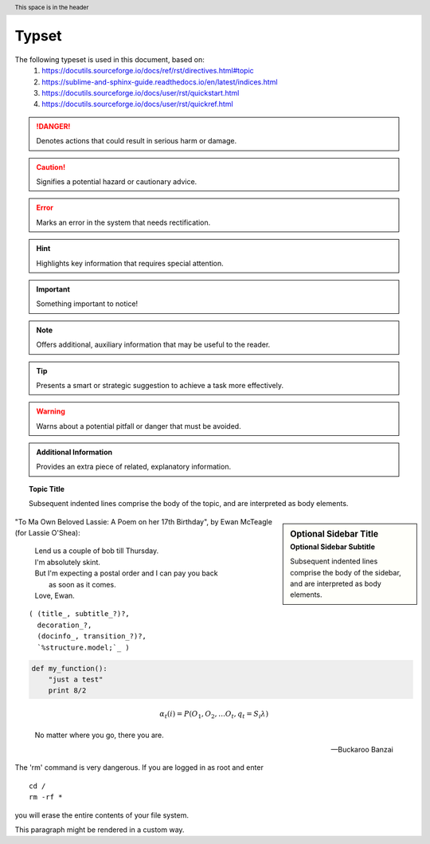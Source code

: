 ========
Typset
========

.. raw:: html

   =======
   Typset
   =======

The following typeset is used in this document, based on:
   1) https://docutils.sourceforge.io/docs/ref/rst/directives.html#topic
   2) https://sublime-and-sphinx-guide.readthedocs.io/en/latest/indices.html
   3) https://docutils.sourceforge.io/docs/user/rst/quickstart.html
   4) https://docutils.sourceforge.io/docs/user/rst/quickref.html

.. DANGER::
   Denotes actions that could result in serious harm or damage.

.. raw:: html

   .. DANGER::
      Denotes actions that could result in serious harm or damage.

.. CAUTION::
   Signifies a potential hazard or cautionary advice.

.. raw:: html

   .. CAUTION::
      Signifies a potential hazard or cautionary advice.

.. ERROR::
   Marks an error in the system that needs rectification.

.. raw:: html

   .. ERROR::
      Marks an error in the system that needs rectification.

.. HINT::
   Highlights key information that requires special attention.

.. raw:: html

   .. HINT::
      Highlights key information that requires special attention.

.. IMPORTANT::
   Something important to notice!

.. raw:: html

   .. IMPORTANT::
      Something important to notice!

.. NOTE::
   Offers additional, auxiliary information that may be useful to the reader.

.. raw:: html

   .. NOTE::
      Offers additional, auxiliary information that may be useful to the reader.

.. TIP::
   Presents a smart or strategic suggestion to achieve a task more effectively.

.. raw:: html

   .. TIP::
      Presents a smart or strategic suggestion to achieve a task more effectively.

.. WARNING::
   Warns about a potential pitfall or danger that must be avoided.

.. raw:: html

   .. WARNING::
      Warns about a potential pitfall or danger that must be avoided.

.. admonition:: Additional Information

   Provides an extra piece of related, explanatory information.

.. raw:: html

   .. admonition:: Additional Information

      Provides an extra piece of related, explanatory information.

.. topic:: Topic Title

    Subsequent indented lines comprise
    the body of the topic, and are
    interpreted as body elements.

.. raw:: html

   .. topic:: Topic Title

      Subsequent indented lines comprise
      the body of the topic, and are
      interpreted as body elements.

.. sidebar:: Optional Sidebar Title
   :subtitle: Optional Sidebar Subtitle

   Subsequent indented lines comprise
   the body of the sidebar, and are
   interpreted as body elements.

.. raw:: html

   .. sidebar:: Optional Sidebar Title
      :subtitle: Optional Sidebar Subtitle

      Subsequent indented lines comprise
      the body of the sidebar, and are
      interpreted as body elements.

"To Ma Own Beloved Lassie: A Poem on her 17th Birthday", by
Ewan McTeagle (for Lassie O'Shea):

    .. line-block::

        Lend us a couple of bob till Thursday.
        I'm absolutely skint.
        But I'm expecting a postal order and I can pay you back
            as soon as it comes.
        Love, Ewan.

.. raw:: html

   "To Ma Own Beloved Lassie: A Poem on her 17th Birthday", by
   Ewan McTeagle (for Lassie O'Shea):

       .. line-block::

           Lend us a couple of bob till Thursday.
           I'm absolutely skint.
           But I'm expecting a postal order and I can pay you back
               as soon as it comes.
           Love, Ewan.

.. parsed-literal::

   ( (title_, subtitle_?)?,
     decoration_?,
     (docinfo_, transition_?)?,
     `%structure.model;`_ )

.. raw:: html

   .. parsed-literal::

      ( (title_, subtitle_?)?,
        decoration_?,
        (docinfo_, transition_?)?,
        `%structure.model;`_ )

.. code:: python

  def my_function():
      "just a test"
      print 8/2

.. raw:: html

   .. code:: python

     def my_function():
         "just a test"
         print 8/2

.. math::

  α_t(i) = P(O_1, O_2, … O_t, q_t = S_i λ)

.. raw:: html

   .. math::

     α_t(i) = P(O_1, O_2, … O_t, q_t = S_i λ)

.. epigraph::

   No matter where you go, there you are.

   -- Buckaroo Banzai

.. raw:: html

   .. epigraph::

      No matter where you go, there you are.

      -- Buckaroo Banzai

.. compound::

   The 'rm' command is very dangerous.  If you are logged
   in as root and enter ::

       cd /
       rm -rf *

   you will erase the entire contents of your file system.

   .. container:: custom

   This paragraph might be rendered in a custom way.

.. raw:: html

   .. compound::

      The 'rm' command is very dangerous.  If you are logged
      in as root and enter ::

          cd /
          rm -rf *

      you will erase the entire contents of your file system.

      .. container:: custom

      This paragraph might be rendered in a custom way.

.. header:: This space is in the header

.. raw:: html

   .. header:: This space is in the header.

.. raw:: html

    <iframe width="560" height="315" src="https://www.youtube-nocookie.com/embed/S6V66G2tVr8" title="YouTube video player" frameborder="0" allow="accelerometer; autoplay; clipboard-write; encrypted-media; gyroscope; picture-in-picture; web-share" allowfullscreen></iframe>

